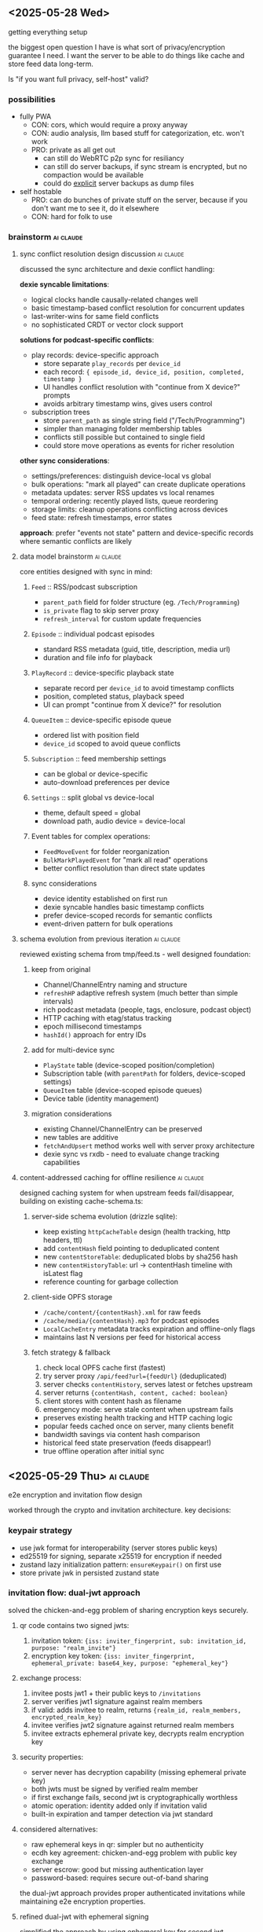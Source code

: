 ** <2025-05-28 Wed>
getting everything setup

the biggest open question I have is what sort of privacy/encryption guarantee I need. I want the server to be able to do things like cache and store feed data long-term.

Is "if you want full privacy, self-host" valid?

*** possibilities

- fully PWA
  - CON: cors, which would require a proxy anyway
  - CON: audio analysis, llm based stuff for categorization, etc. won't work
  - PRO: private as all get out
    - can still do WebRTC p2p sync for resiliancy
    - can still do server backups, if sync stream is encrypted, but no compaction would be available
    - could do _explicit_ server backups as dump files

- self hostable
  - PRO: can do bunches of private stuff on the server, because if you don't want me to see it, do it elsewhere
  - CON: hard for folk to use

*** brainstorm                                                    :ai:claude:
**** sync conflict resolution design discussion                   :ai:claude:

discussed the sync architecture and dexie conflict handling:

*dexie syncable limitations*:
- logical clocks handle causally-related changes well
- basic timestamp-based conflict resolution for concurrent updates
- last-writer-wins for same field conflicts
- no sophisticated CRDT or vector clock support

*solutions for podcast-specific conflicts*:

- play records: device-specific approach
  - store separate ~play_records~ per ~device_id~
  - each record: ~{ episode_id, device_id, position, completed, timestamp }~
  - UI handles conflict resolution with "continue from X device?" prompts
  - avoids arbitrary timestamp wins, gives users control

- subscription trees
  - store ~parent_path~ as single string field ("/Tech/Programming")
  - simpler than managing folder membership tables
  - conflicts still possible but contained to single field
  - could store move operations as events for richer resolution

*other sync considerations*:
- settings/preferences: distinguish device-local vs global
- bulk operations: "mark all played" can create duplicate operations
- metadata updates: server RSS updates vs local renames
- temporal ordering: recently played lists, queue reordering
- storage limits: cleanup operations conflicting across devices
- feed state: refresh timestamps, error states

*approach*: prefer "events not state" pattern and device-specific records where semantic conflicts are likely

**** data model brainstorm                                        :ai:claude:

core entities designed with sync in mind:

***** ~Feed~ :: RSS/podcast subscription
- ~parent_path~ field for folder structure (eg. ~/Tech/Programming~)
- ~is_private~ flag to skip server proxy
- ~refresh_interval~ for custom update frequencies

***** ~Episode~ :: individual podcast episodes
- standard RSS metadata (guid, title, description, media url)
- duration and file info for playback

***** ~PlayRecord~ :: device-specific playback state
- separate record per ~device_id~ to avoid timestamp conflicts
- position, completed status, playback speed
- UI can prompt "continue from X device?" for resolution

***** ~QueueItem~ :: device-specific episode queue
- ordered list with position field
- ~device_id~ scoped to avoid queue conflicts

***** ~Subscription~ :: feed membership settings
- can be global or device-specific
- auto-download preferences per device

***** ~Settings~ :: split global vs device-local
- theme, default speed = global
- download path, audio device = device-local

***** Event tables for complex operations:
- ~FeedMoveEvent~ for folder reorganization
- ~BulkMarkPlayedEvent~ for "mark all read" operations
- better conflict resolution than direct state updates

***** sync considerations
- device identity established on first run
- dexie syncable handles basic timestamp conflicts
- prefer device-scoped records for semantic conflicts
- event-driven pattern for bulk operations

**** schema evolution from previous iteration                     :ai:claude:

reviewed existing schema from tmp/feed.ts - well designed foundation:

***** keep from original
- Channel/ChannelEntry naming and structure
- ~refreshHP~ adaptive refresh system (much better than simple intervals)
- rich podcast metadata (people, tags, enclosure, podcast object)
- HTTP caching with etag/status tracking
- epoch millisecond timestamps
- ~hashId()~ approach for entry IDs

***** add for multi-device sync
- ~PlayState~ table (device-scoped position/completion)
- Subscription table (with ~parentPath~ for folders, device-scoped settings)
- ~QueueItem~ table (device-scoped episode queues)
- Device table (identity management)

***** migration considerations
- existing Channel/ChannelEntry can be preserved
- new tables are additive
- ~fetchAndUpsert~ method works well with server proxy architecture
- dexie sync vs rxdb - need to evaluate change tracking capabilities

**** content-addressed caching for offline resilience             :ai:claude:

designed caching system for when upstream feeds fail/disappear, building on existing cache-schema.ts:

***** server-side schema evolution (drizzle sqlite):
- keep existing ~httpCacheTable~ design (health tracking, http headers, ttl)
- add ~contentHash~ field pointing to deduplicated content
- new ~contentStoreTable~: deduplicated blobs by sha256 hash
- new ~contentHistoryTable~: url -> contentHash timeline with isLatest flag
- reference counting for garbage collection

***** client-side OPFS storage
- ~/cache/content/{contentHash}.xml~ for raw feeds
- ~/cache/media/{contentHash}.mp3~ for podcast episodes
- ~LocalCacheEntry~ metadata tracks expiration and offline-only flags
- maintains last N versions per feed for historical access

***** fetch strategy & fallback
1. check local OPFS cache first (fastest)
2. try server proxy ~/api/feed?url={feedUrl}~ (deduplicated)
3. server checks ~contentHistory~, serves latest or fetches upstream
4. server returns ~{contentHash, content, cached: boolean}~
5. client stores with content hash as filename
6. emergency mode: serve stale content when upstream fails

- preserves existing health tracking and HTTP caching logic
- popular feeds cached once on server, many clients benefit
- bandwidth savings via content hash comparison
- historical feed state preservation (feeds disappear!)
- true offline operation after initial sync

** <2025-05-29 Thu>                                               :ai:claude:
e2e encryption and invitation flow design

worked through the crypto and invitation architecture. key decisions:

*** keypair strategy
- use jwk format for interoperability (server stores public keys)
- ed25519 for signing, separate x25519 for encryption if needed
- zustand lazy initialization pattern: ~ensureKeypair()~ on first use
- store private jwk in persisted zustand state

*** invitation flow: dual-jwt approach
solved the chicken-and-egg problem of sharing encryption keys securely.

**** qr code contains two signed jwts:
1. invitation token: ~{iss: inviter_fingerprint, sub: invitation_id, purpose: "realm_invite"}~
2. encryption key token: ~{iss: inviter_fingerprint, ephemeral_private: base64_key, purpose: "ephemeral_key"}~

**** exchange process:
1. invitee posts jwt1 + their public keys to ~/invitations~
2. server verifies jwt1 signature against realm members
3. if valid: adds invitee to realm, returns ~{realm_id, realm_members, encrypted_realm_key}~
4. invitee verifies jwt2 signature against returned realm members
5. invitee extracts ephemeral private key, decrypts realm encryption key

**** security properties:
- server never has decryption capability (missing ephemeral private key)
- both jwts must be signed by verified realm member
- if first exchange fails, second jwt is cryptographically worthless
- atomic operation: identity added only if invitation valid
- built-in expiration and tamper detection via jwt standard

**** considered alternatives:
- raw ephemeral keys in qr: simpler but no authenticity
- ecdh key agreement: chicken-and-egg problem with public key exchange
- server escrow: good but missing authentication layer
- password-based: requires secure out-of-band sharing

the dual-jwt approach provides proper authenticated invitations while maintaining e2e encryption properties.

**** refined dual-jwt with ephemeral signing
simplified the approach by using ephemeral key for second jwt signature:

**setup**:
1. inviter generates ephemeral keypair
2. encrypts realm key with ephemeral private key
3. posts to server: ~{invitation_id, realm_id, ephemeral_public, encrypted_realm_key}~

**qr code contains**:
#+BEGIN_SRC json
// JWT 1: signed with inviter's realm signing key
{
  "realm_id": "uuid",
  "invitation_id": "uuid",
  "iss": "inviter_fingerprint"
}

// JWT 2: signed with ephemeral private key
{
  "ephemeral_private": "base64_key",
  "invitation_id": "uuid"
}
#+END_SRC

**exchange flow**:
1. submit jwt1 → server verifies against realm members → returns ~{invitation_id, realm_id, ephemeral_public, encrypted_realm_key}~
2. verify jwt2 signature using ~ephemeral_public~ from server response
3. extract ~ephemeral_private~ from jwt2, decrypt realm key

**benefits over previous version**:
- no premature key disclosure (invitee keys shared via normal webrtc peering)
- self-contained verification (ephemeral public key verifies jwt2)
- cleaner separation of realm auth vs encryption key distribution
- simpler flow (no need to return realm member list)

**crypto verification principle**: digital signatures work as sign-with-private/verify-with-public, while encryption works as encrypt-with-public/decrypt-with-private. jwt2 verification uses signature verification, not decryption.

**invitation flow diagram**:
#+BEGIN_SRC mermaid
sequenceDiagram
    participant I as Inviter
    participant S as Server
    participant E as Invitee

    Note over I: Generate ephemeral keypair
    I->>I: ephemeral_private, ephemeral_public

    Note over I: Encrypt realm key
    I->>I: encrypted_realm_key = encrypt(realm_key, ephemeral_private)

    I->>S: POST /invitations<br/>{invitation_id, realm_id, ephemeral_public, encrypted_realm_key}
    S-->>I: OK

    Note over I: Create JWTs for QR code
    I->>I: jwt1 = sign({realm_id, invitation_id}, inviter_private)
    I->>I: jwt2 = sign({ephemeral_private, invitation_id}, ephemeral_private)

    Note over I,E: QR code contains [jwt1, jwt2]

    E->>S: POST /invitations/exchange<br/>{jwt1}
    Note over S: Verify jwt1 signature<br/>against realm members
    S-->>E: {invitation_id, realm_id, ephemeral_public, encrypted_realm_key}

    Note over E: Verify jwt2 signature<br/>using ephemeral_public
    E->>E: verify_signature(jwt2, ephemeral_public)

    Note over E: Extract key and decrypt
    E->>E: ephemeral_private = decode(jwt2)
    E->>E: realm_key = decrypt(encrypted_realm_key, ephemeral_private)

    Note over E: Now member of realm!
#+END_SRC

**** jwk keypair generation and validation                       :ai:claude:

discussed jwk vs raw crypto.subtle for keypair storage. since public keys need server storage for realm authorization, jwk is better for interoperability.

**keypair generation**:
#+BEGIN_SRC typescript
const keypair = await crypto.subtle.generateKey(
  { name: "Ed25519" },
  true,
  ["sign", "verify"]
);

const publicJWK = await crypto.subtle.exportKey("jwk", keypair.publicKey);
const privateJWK = await crypto.subtle.exportKey("jwk", keypair.privateKey);

// JWK format:
{
  "kty": "OKP",
  "crv": "Ed25519",
  "x": "base64url-encoded-public-key",
  "d": "base64url-encoded-private-key" // only in private JWK
}
#+END_SRC

**client validation**:
#+BEGIN_SRC typescript
function isValidEd25519PublicJWK(jwk: any): boolean {
  return (
    typeof jwk === 'object' &&
    jwk.kty === 'OKP' &&
    jwk.crv === 'Ed25519' &&
    typeof jwk.x === 'string' &&
    jwk.x.length === 43 && // base64url Ed25519 public key length
    !jwk.d && // public key shouldn't have private component
    !jwk.use || jwk.use === 'sig'
  );
}

async function validatePublicKey(publicJWK: JsonWebKey): Promise<CryptoKey | null> {
  try {
    if (!isValidEd25519PublicJWK(publicJWK)) return null;

    const key = await crypto.subtle.importKey(
      'jwk',
      publicJWK,
      { name: 'Ed25519' },
      false,
      ['verify']
    );

    return key;
  } catch {
    return null;
  }
}
#+END_SRC

**server validation (node.js)**:
#+BEGIN_SRC typescript
import { webcrypto } from 'node:crypto';

async function validateClientPublicKey(publicJWK: JsonWebKey): Promise<boolean> {
  try {
    if (!isValidEd25519PublicJWK(publicJWK)) return false;

    await webcrypto.subtle.importKey(
      'jwk',
      publicJWK,
      { name: 'Ed25519' },
      false,
      ['verify']
    );

    return true;
  } catch {
    return false;
  }
}
#+END_SRC

**authentication flow**:
#+BEGIN_SRC typescript
// client signs message
const authMessage = {
  realm: 'uuid-here',
  timestamp: Date.now(),
  action: 'join'
};

const signature = await crypto.subtle.sign(
  'Ed25519',
  privateKey,
  new TextEncoder().encode(JSON.stringify(authMessage))
);

// server verifies
async function verifyAuth(req: AuthRequest): Promise<boolean> {
  const publicKey = await webcrypto.subtle.importKey(
    'jwk',
    req.publicKey,
    { name: 'Ed25519' },
    false,
    ['verify']
  );

  const messageBytes = new TextEncoder().encode(JSON.stringify(req.message));
  const signatureBytes = new Uint8Array(req.signature);

  return await webcrypto.subtle.verify(
    'Ed25519',
    publicKey,
    signatureBytes,
    messageBytes
  );
}
#+END_SRC

**** proposed schemas                                             :ai:claude:

***** client-side schema (dexie)

#+BEGIN_SRC typescript
// Core RSS/Podcast data (from your existing design)
interface Channel {
  id: string;
  feedUrl: string;
  htmlUrl?: string;
  imageUrl?: string;
  title?: string;
  description?: string;
  language?: string;
  people?: Record<string, string>;
  tags?: string[];

  // Refresh management
  refreshHP: number;
  nextRefreshAt?: number;
  lastRefreshAt?: number;
  lastRefreshStatus?: string;
  lastRefreshHttpStatus?: number;
  lastRefreshHttpEtag?: string;

  // Cache info
  contentHash?: string;
  lastFetchedAt?: number;
}

interface ChannelEntry {
  id: string;
  channelId: string;
  guid: string;
  title: string;
  linkUrl?: string;
  imageUrl?: string;
  snippet?: string;
  content?: string;

  enclosure?: {
    url: string;
    type?: string;
    length?: number;
  };

  podcast?: {
    explicit?: boolean;
    duration?: string;
    seasonNum?: number;
    episodeNum?: number;
    transcriptUrl?: string;
  };

  publishedAt?: number;
  fetchedAt?: number;
}

// Device-specific sync tables
interface PlayRecord {
  id: string;
  entryId: string;
  deviceId: string;
  position: number;
  duration?: number;
  completed: boolean;
  speed: number;
  updatedAt: number;
}

interface Subscription {
  id: string;
  channelId: string;
  deviceId?: string;
  parentPath: string;  // "/Tech/Programming"
  autoDownload: boolean;
  downloadLimit?: number;
  isActive: boolean;
  createdAt: number;
  updatedAt: number;
}

interface QueueItem {
  id: string;
  entryId: string;
  deviceId: string;
  position: number;
  addedAt: number;
}

interface Device {
  id: string;
  name: string;
  platform: string;
  lastSeen: number;
}

// Local cache metadata
interface LocalCache {
  id: string;
  url: string;
  contentHash: string;
  filePath: string;    // OPFS path
  cachedAt: number;
  expiresAt?: number;
  size: number;
  isOfflineOnly: boolean;
}

// Dexie schema
const db = new Dexie('SkypodDB');
db.version(1).stores({
  channels: '&id, feedUrl, contentHash',
  channelEntries: '&id, channelId, publishedAt',
  playRecords: '&id, [entryId+deviceId], deviceId, updatedAt',
  subscriptions: '&id, channelId, deviceId, parentPath',
  queueItems: '&id, entryId, deviceId, position',
  devices: '&id, lastSeen',
  localCache: '&id, url, contentHash, expiresAt'
});
#+END_SRC

***** server-side schema

#+BEGIN_SRC typescript
// Content-addressed cache
interface ContentStore {
  contentHash: string;     // Primary key
  content: Buffer;         // Raw feed content
  contentType: string;
  contentLength: number;
  firstSeenAt: number;
  referenceCount: number;
}

interface ContentHistory {
  id: string;
  url: string;
  contentHash: string;
  fetchedAt: number;
  isLatest: boolean;
}

// HTTP cache with health tracking (from your existing design)
interface HttpCache {
  key: string;             // URL hash, primary key
  url: string;

  status: 'alive' | 'dead';
  lastFetchedAt: number;
  lastFetchError?: string;
  lastFetchErrorStreak: number;

  lastHttpStatus: number;
  lastHttpEtag?: string;
  lastHttpHeaders: Record<string, string>;
  expiresAt: number;
  expirationTtl: number;

  contentHash: string;     // Points to ContentStore
}

// Sync/auth tables
interface Realm {
  id: string;              // UUID
  createdAt: number;
  verifiedKeys: string[];  // Public key list
}

interface PeerConnection {
  id: string;
  realmId: string;
  publicKey: string;
  lastSeen: number;
  isOnline: boolean;
}

// Media cache for podcast episodes
interface MediaCache {
  contentHash: string;     // Primary key
  originalUrl: string;
  mimeType: string;
  fileSize: number;
  content: Buffer;
  cachedAt: number;
  accessCount: number;
}
#+END_SRC

**** episode title parsing for sub-feed groupings                 :ai:claude:

*problem*: some podcast feeds contain multiple shows, need hierarchical organization within a feed

*example*: "Apocalypse Players" podcast
- episode title: "A Term of Art 6 - Winston's Hollow"
- desired grouping: "Apocalypse Players > A Term of Art > 6 - Winston's Hollow"
- UI shows sub-shows within the main feed

***** approaches considered

1. *manual regex patterns* (short-term solution)
   - user provides regex with capture groups = tags
   - reliable, immediate, user-controlled
   - requires manual setup per feed

2. *LLM-generated regex* (automation goal)
   - analyze last 100 episode titles
   - generate regex pattern automatically
   - good balance of automation + reliability

3. *NER model training* (experimental)
   - train spacy model for episode title parsing
   - current prototype: 150 labelled examples, limited success
   - needs more training data to be viable

***** data model implications

- add regex pattern field to Channel/Feed
- store extracted groupings as hierarchical tags on ~ChannelEntry~
- maybe add grouping/series field to episodes

***** plan

*preference*: start with manual regex, evolve toward LLM automation

*implementation design*:
- if no title pattern: episodes are direct children of the feed
- title pattern = regex with named capture groups + path template

*example configuration*:
- regex: ~^(?<series>[^0-9]+)\s*(?<episode>\d+)\s*-\s*(?<title>.+)$~
- path template: ~{series} > Episode {episode} - {title}~
- result: "A Term of Art 6 - Winston's Hollow" → "A Term of Art > Episode 6 - Winston's Hollow"

*schema additions*:
#+BEGIN_SRC typescript
interface Channel {
  // ... existing fields
  titlePatterns?: Array<{
    name: string;            // "Main Episodes", "Bonus Content", etc.
    regex: string;           // named capture groups
    pathTemplate: string;    // interpolation template
    priority: number;        // order to try patterns (lower = first)
    isActive: boolean;       // can disable without deleting
  }>;
  fallbackPath?: string;     // template for unmatched episodes
}

interface ChannelEntry {
  // ... existing fields
  parsedPath?: string;       // computed from titlePattern
  parsedGroups?: Record<string, string>; // captured groups
  matchedPatternName?: string; // which pattern was used
}
#+END_SRC

*pattern matching logic*:
1. try patterns in priority order (lower number = higher priority)
2. first matching pattern wins
3. if no patterns match, use fallbackPath template (e.g., "Misc > {title}")
4. if no fallbackPath, episode stays direct child of feed

*example multi-pattern setup*:
- Pattern 1: "Main Episodes" - ~^(?<series>[^0-9]+)\s*(?<episode>\d+)~ → ~{series} > Episode {episode}~
- Pattern 2: "Bonus Content" - ~^Bonus:\s*(?<title>.+)~ → ~Bonus > {title}~
- Fallback: ~Misc > {title}~

**** scoped tags and filter-based UI evolution                    :ai:claude:

*generalization*: move from rigid hierarchies to tag-based filtering system

*tag scoping*:
- feed-level tags: "Tech", "Gaming", "D&D"
- episode-level tags: from regex captures like "series:CriticalRole", "campaign:2", "type:main"
- user tags: manual additions like "favorites", "todo"

*UI as tag filtering*:
- default view: all episodes grouped by feed
- filter by ~series:CriticalRole~ → shows only CR episodes across all feeds
- filter by ~type:bonus~ → shows bonus content from all podcasts
- combine filters: ~series:CriticalRole AND type:main~ → main CR episodes only

*benefits*:
- no rigid hierarchy - users create their own views
- regex patterns become automated episode taggers
- same filtering system works for search, organization, queues
- tags are syncable metadata, views are client-side

*schema evolution*:
#+BEGIN_SRC typescript
interface Tag {
  scope: 'feed' | 'episode' | 'user';
  key: string;    // "series", "type", "campaign"
  value: string;  // "CriticalRole", "bonus", "2"
}

interface ChannelEntry {
  // ... existing
  tags: Tag[];  // includes regex-generated + manual
}

interface FilterView {
  id: string;
  name: string;
  folderPath: string;  // "/Channels/Critical Role"
  filters: Array<{
    key: string;
    value: string;
    operator: 'equals' | 'contains' | 'not';
  }>;
  isDefault: boolean;
  createdAt: number;
}
#+END_SRC

**** default UI construction and feed merging                     :ai:claude:

*auto-generated views on subscribe*:
- subscribe to "Critical Role" → creates ~/Channels/Critical Role~ folder
- default filter view: ~feed:CriticalRole~ (shows all episodes from that feed)
- user can customize, split into sub-views, or delete

*smart view suggestions*:
- after regex patterns generate tags, suggest splitting views
- "I noticed episodes with ~series:Campaign2~ and ~series:Campaign3~ - create separate views?"
- "Create view for ~type:bonus~ episodes?"

*view management UX*:
- right-click feed → "Split by series", "Split by type"
- drag episodes between views to create manual filters
- views can be nested: ~/Channels/Critical Role/Campaign 2/Main Episodes~

*feed merging for multi-source shows*:
problem: patreon feed + main show feed for same podcast

#+BEGIN_EXAMPLE
/Channels/
  Critical Role/
    All Episodes         # merged view: feed:CriticalRole OR feed:CriticalRolePatreon
    Main Feed           # filter: feed:CriticalRole
    Patreon Feed        # filter: feed:CriticalRolePatreon
#+END_EXAMPLE

*deduplication strategy*:
- episodes matched by ~guid~ or similar content hash
- duplicate episodes get ~source:main,patreon~ tags
- UI shows single episode with source indicators
- user can choose preferred source for playback
- play state syncs across all sources of same episode

*feed relationship schema*:
#+BEGIN_SRC typescript
interface FeedGroup {
  id: string;
  name: string;           // "Critical Role"
  feedIds: string[];      // [mainFeedId, patreonFeedId]
  mergeStrategy: 'guid' | 'title' | 'contentHash';
  defaultView: FilterView;
}

interface ChannelEntry {
  // ... existing
  duplicateOf?: string;   // points to canonical episode ID
  sources: string[];      // feed IDs where this episode appears
}
#+END_SRC

**per-view settings and state**:
each filter view acts like a virtual feed with its own:
- unread counts (episodes matching filter that haven't been played)
- notification settings (notify for new episodes in this view)
- muted state (hide notifications, mark as read automatically)
- auto-download preferences (download episodes that match this filter)
- play queue integration (add new episodes to queue)

**use cases**:
- mute "Bonus Content" view but keep notifications for main episodes
- auto-download only "Campaign 2" episodes, skip everything else
- separate unread counts: "5 unread in Main Episodes, 2 in Bonus"
- queue only certain series automatically

**schema additions**:
#+BEGIN_SRC typescript
interface FilterView {
  // ... existing fields
  settings: {
    notificationsEnabled: boolean;
    isMuted: boolean;
    autoDownload: boolean;
    autoQueue: boolean;
    downloadLimit?: number;  // max episodes to keep
  };
  state: {
    unreadCount: number;
    lastViewedAt?: number;
    isCollapsed: boolean;    // in sidebar
  };
}
#+END_SRC

*inheritance behavior*:
- new filter views inherit settings from parent feed/group
- user can override per-view
- "mute all Critical Role" vs "mute only bonus episodes"

**** client-side episode caching strategy                         :ai:claude:

*architecture*: service worker-based transparent caching

*flow*:
1. audio player requests ~/audio?url={episodeUrl}~
2. service worker intercepts request
3. if present in cache (with Range header support):
   - serve from cache
4. else:
   - let request continue to server (immediate playback)
   - simultaneously start background fetch of full audio file
   - when complete, broadcast "episode-cached" event
   - audio player catches event and restarts feed → now uses cached version

**benefits**:
- no playback interruption (streaming starts immediately)
- seamless transition to cached version
- Range header support for seeking/scrubbing
- transparent to audio player implementation

*implementation considerations*:
- cache storage limits and cleanup policies
- partial download resumption if interrupted
- cache invalidation when episode URLs change
- offline playback support
- progress tracking for background downloads

**schema additions**:
#+BEGIN_SRC typescript
interface CachedEpisode {
  episodeId: string;
  originalUrl: string;
  cacheKey: string;        // for cache API
  fileSize: number;
  cachedAt: number;
  lastAccessedAt: number;
  downloadProgress?: number; // 0-100 for in-progress downloads
}
#+END_SRC

**service worker events**:
- ~episode-cache-started~ - background download began
- ~episode-cache-progress~ - download progress update
- ~episode-cache-complete~ - ready to switch to cached version
- ~episode-cache-error~ - download failed, stay with streaming

**background sync for proactive downloads**:

**browser support reality**:
- Background Sync API: good support (Chrome/Edge, limited Safari)
- Periodic Background Sync: very limited (Chrome only, requires PWA install)
- Push notifications: good support, but requires user permission

**hybrid approach**:
1. **foreground sync** (reliable): when app is open, check for new episodes
2. **background sync** (opportunistic): register sync event when app closes
3. **push notifications** (fallback): server pushes "new episodes available"
4. **manual sync** (always works): pull-to-refresh, settings toggle

**implementation strategy**:
#+BEGIN_SRC typescript
// Register background sync when app becomes hidden
document.addEventListener('visibilitychange', () => {
  if (document.hidden && 'serviceWorker' in navigator) {
    navigator.serviceWorker.ready.then(registration => {
      return registration.sync.register('download-episodes');
    });
  }
});

// Service worker handles sync event
self.addEventListener('sync', event => {
  if (event.tag === 'download-episodes') {
    event.waitUntil(syncEpisodes());
  }
});
#+END_SRC

**realistic expectations**:
- iOS Safari: very limited background processing
- Android Chrome: decent background sync support
- Desktop: mostly works
- battery/data saver modes: disabled by OS

**fallback strategy**: rely primarily on foreground sync + push notifications, treat background sync as nice-to-have enhancement

**push notification sync workflow**:

**server-side trigger**:
1. server detects new episodes during RSS refresh
2. check which users are subscribed to that feed
3. send push notification with episode metadata payload
4. notification wakes up service worker on client

**service worker notification handler**:
#+BEGIN_SRC typescript
self.addEventListener('push', event => {
  const data = event.data?.json();

  if (data.type === 'new-episodes') {
    event.waitUntil(
      // Start background download of new episodes
      downloadNewEpisodes(data.episodes)
        .then(() => {
          // Show notification to user
          return self.registration.showNotification('New episodes available', {
            body: ~${data.episodes.length} new episodes downloaded~,
            icon: '/icon-192.png',
            badge: '/badge-72.png',
            tag: 'new-episodes',
            data: { episodeIds: data.episodes.map(e => e.id) }
          });
        })
    );
  }
});

// Handle notification click
self.addEventListener('notificationclick', event => {
  event.notification.close();

  // Open app to specific episode or feed
  event.waitUntil(
    clients.openWindow(~/episodes/${event.notification.data.episodeIds[0]}~)
  );
});
#+END_SRC

**server push logic**:
- batch notifications (don't spam for every episode)
- respect user notification preferences from FilterView settings
- include episode metadata in payload to avoid round-trip
- throttle notifications (max 1 per feed per hour?)

**user flow**:
1. new episode published → server pushes notification
2. service worker downloads episode in background
3. user sees "New episodes downloaded" notification
4. tap notification → opens app to new episode, ready to play offline

*benefits*:
- true background downloading without user interaction
- works even when app is closed
- respects per-feed notification settings

**push payload size constraints**:
- **limit**: ~4KB (4,096 bytes) across most services
- **practical limit**: ~3KB to account for service overhead
- **implications for episode metadata**:

#+BEGIN_SRC json
{
  "type": "new-episodes",
  "episodes": [
    {
      "id": "ep123",
      "channelId": "ch456",
      "title": "Episode Title",
      "url": "https://...",
      "duration": 3600,
      "size": 89432112
    }
  ]
}
#+END_SRC

**payload optimization strategies**:
- minimal episode metadata in push (id, url, basic info)
- batch multiple episodes in single notification
- full episode details fetched after service worker wakes up
- URL shortening for long episode URLs
- compress JSON payload if needed

**alternative for large payloads**:
- push notification contains only "new episodes available" signal
- service worker makes API call to get full episode list
- trade-off: requires network round-trip but unlimited data

**logical clock sync optimization**:

much simpler approach using sync revisions:

#+BEGIN_SRC json
{
  "type": "sync-available",
  "fromRevision": 12345,
  "toRevision": 12389,
  "changeCount": 8
}
#+END_SRC

**service worker sync flow**:
1. push notification wakes service worker with revision range
2. service worker fetches ~/sync?from=12345&to=12389~
3. server returns only changes in that range (episodes, feed updates, etc)
4. service worker applies changes to local dexie store
5. service worker queues background downloads for new episodes
6. updates local revision to 12389

**benefits of revision-based approach**:
- tiny push payload (just revision numbers)
- server can efficiently return only changes in range
- automatic deduplication (revision already applied = skip)
- works for any sync data (episodes, feed metadata, user settings)
- handles offline gaps gracefully (fetch missing revision ranges)

**sync API response**:
#+BEGIN_SRC typescript
interface SyncResponse {
  fromRevision: number;
  toRevision: number;
  changes: Array<{
    type: 'episode' | 'channel' | 'subscription';
    operation: 'create' | 'update' | 'delete';
    data: any;
    revision: number;
  }>;
}
#+END_SRC

**integration with episode downloads**:
- service worker processes sync changes
- identifies new episodes that match user's auto-download filters
- queues those for background cache fetching
- much more efficient than sending episode metadata in push payload

**service worker processing time constraints**:

**hard limits**:
- **30 seconds idle timeout**: service worker terminates after 30s of inactivity
- **5 minutes event processing**: single event/request must complete within 5 minutes
- **30 seconds fetch timeout**: individual network requests timeout after 30s
- **notification requirement**: push events MUST display notification before promise settles

**practical implications**:
- sync API call (~/sync?from=X&to=Y~) must complete within 30s
- large episode downloads must be queued, not started immediately in push handler
- use ~event.waitUntil()~ to keep service worker alive during processing
- break large operations into smaller chunks

**recommended push event flow**:
#+BEGIN_SRC typescript
self.addEventListener('push', event => {
  const data = event.data?.json();

  event.waitUntil(
    // Must complete within 5 minutes total
    handlePushSync(data)
      .then(() => {
        // Required: show notification before promise settles
        return self.registration.showNotification('Episodes synced');
      })
  );
});

async function handlePushSync(data) {
  // 1. Quick sync API call (< 30s)
  const changes = await fetch(~/sync?from=${data.fromRevision}&to=${data.toRevision}~);

  // 2. Apply changes to dexie store (fast, local)
  await applyChangesToStore(changes);

  // 3. Queue episode downloads for later (don't start here)
  await queueEpisodeDownloads(changes.newEpisodes);

  // Total time: < 5 minutes, preferably < 30s
}
#+END_SRC

*download strategy*: use push event for sync + queuing, separate background tasks for actual downloads

*background fetch API for large downloads*:

*progressive enhancement approach*:
#+BEGIN_SRC typescript
async function queueEpisodeDownloads(episodes) {
  for (const episode of episodes) {
    if ('serviceWorker' in navigator && 'BackgroundFetch' in window) {
      // Chrome/Edge: use Background Fetch API for true background downloading
      await navigator.serviceWorker.ready.then(registration => {
        return registration.backgroundFetch.fetch(
          ~episode-${episode.id}~,
          episode.url,
          {
            icons: [{ src: '/icon-256.png', sizes: '256x256', type: 'image/png' }],
            title: ~Downloading: ${episode.title}~,
            downloadTotal: episode.fileSize
          }
        );
      });
    } else {
      // Fallback: queue for reactive download (download while streaming)
      await queueReactiveDownload(episode);
    }
  }
}

// Handle background fetch completion
self.addEventListener('backgroundfetch', event => {
  if (event.tag.startsWith('episode-')) {
    event.waitUntil(handleEpisodeDownloadComplete(event));
  }
});
#+END_SRC

*browser support reality*:
- *Chrome/Edge*: Background Fetch API supported
- *Firefox/Safari*: not supported, fallback to reactive caching
- *mobile*: varies by platform and browser

*benefits when available*:
- true background downloading (survives app close, browser close)
- built-in download progress UI
- automatic retry on network failure
- no service worker time limits during download

*graceful degradation*:
- detect support, use when available
- fallback to reactive caching (download while streaming)
- user gets best experience possible on their platform

*** research todos                                                :ai:claude:

high-level unanswered questions from architecture brainstorming:

**** sync and data management
***** TODO dexie sync capabilities vs rxdb for multi-device sync implementation
***** TODO webrtc p2p sync implementation patterns and reliability
***** TODO conflict resolution strategies for device-specific data in distributed sync
***** TODO content-addressed deduplication algorithms for rss/podcast content
**** client-side storage and caching
***** TODO opfs storage limits and cleanup strategies for client-side caching
***** TODO practical background fetch api limits and edge cases for podcast downloads
**** automation and intelligence
***** TODO llm-based regex generation for episode title parsing automation
***** TODO push notification subscription management and realm authentication
**** platform and browser capabilities
***** TODO browser audio api capabilities for podcast-specific features (speed, silence skip)
***** TODO progressive web app installation and platform-specific behaviors

# Local Variables:
# org-hierarchical-todo-statistics: nil
# org-checkbox-hierarchical-statistics: nil
# End:
